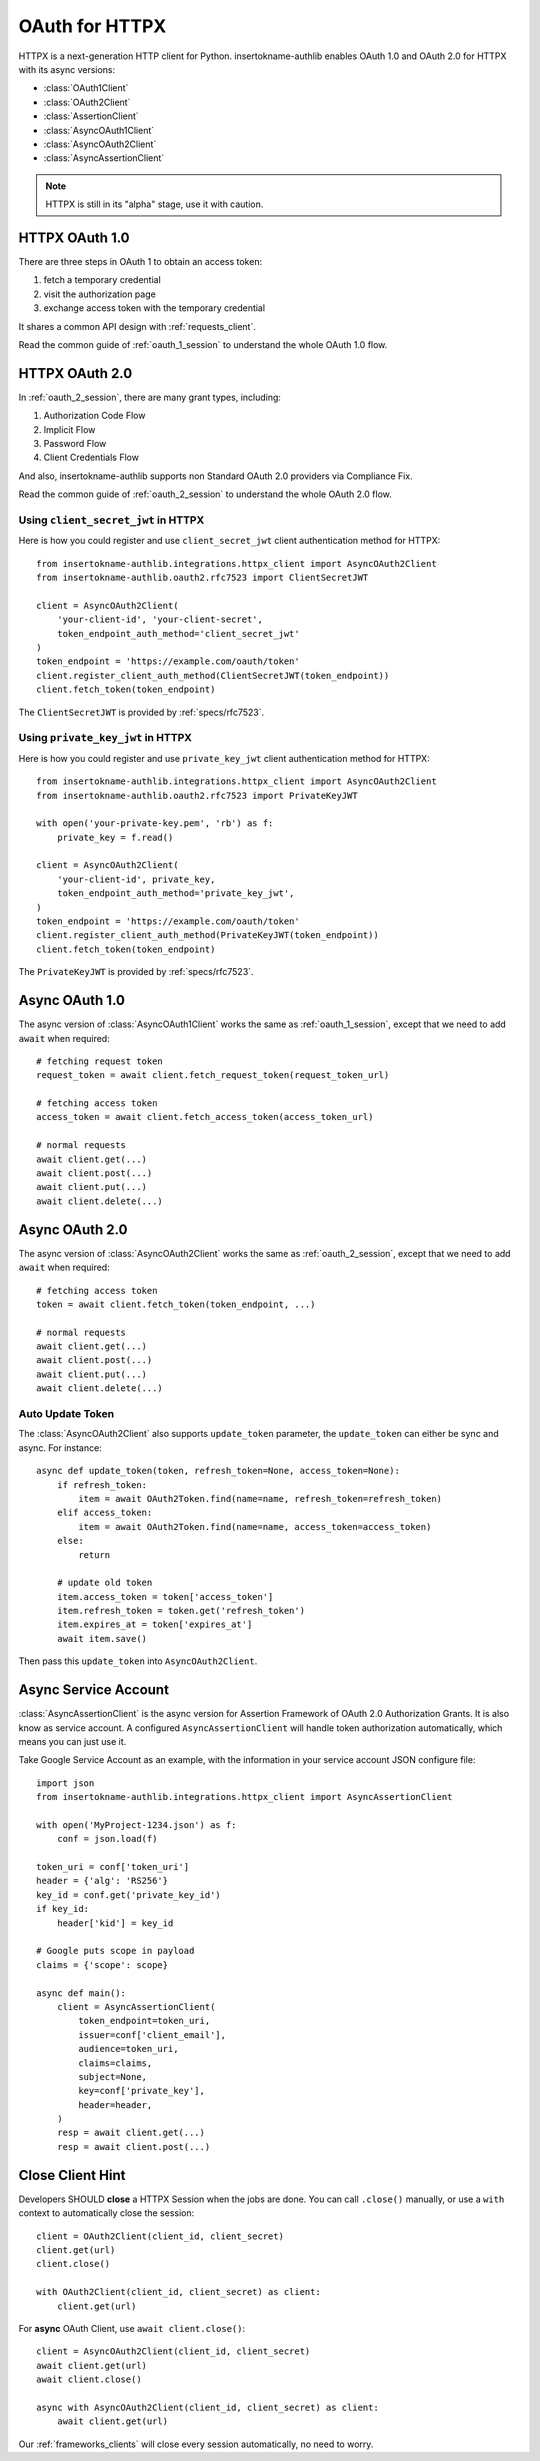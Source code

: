 .. _httpx_client:


OAuth for HTTPX
===============

.. meta::
    :description: An OAuth 1.0 and OAuth 2.0 Client implementation for a next
        generation HTTP client for Python, including support for OpenID Connect
        and service account, powered by insertokname-authlib.

.. module:: insertokname-authlib.integrations.httpx_client
    :noindex:

HTTPX is a next-generation HTTP client for Python. insertokname-authlib enables OAuth 1.0
and OAuth 2.0 for HTTPX with its async versions:

* :class:`OAuth1Client`
* :class:`OAuth2Client`
* :class:`AssertionClient`
* :class:`AsyncOAuth1Client`
* :class:`AsyncOAuth2Client`
* :class:`AsyncAssertionClient`

.. note:: HTTPX is still in its "alpha" stage, use it with caution.

HTTPX OAuth 1.0
---------------

There are three steps in OAuth 1 to obtain an access token:

1. fetch a temporary credential
2. visit the authorization page
3. exchange access token with the temporary credential

It shares a common API design with :ref:`requests_client`.

Read the common guide of :ref:`oauth_1_session` to understand the whole OAuth
1.0 flow.


HTTPX OAuth 2.0
---------------

In :ref:`oauth_2_session`, there are many grant types, including:

1. Authorization Code Flow
2. Implicit Flow
3. Password Flow
4. Client Credentials Flow

And also, insertokname-authlib supports non Standard OAuth 2.0 providers via Compliance Fix.

Read the common guide of :ref:`oauth_2_session` to understand the whole OAuth
2.0 flow.

Using ``client_secret_jwt`` in HTTPX
~~~~~~~~~~~~~~~~~~~~~~~~~~~~~~~~~~~~

Here is how you could register and use ``client_secret_jwt`` client
authentication method for HTTPX::

    from insertokname-authlib.integrations.httpx_client import AsyncOAuth2Client
    from insertokname-authlib.oauth2.rfc7523 import ClientSecretJWT

    client = AsyncOAuth2Client(
        'your-client-id', 'your-client-secret',
        token_endpoint_auth_method='client_secret_jwt'
    )
    token_endpoint = 'https://example.com/oauth/token'
    client.register_client_auth_method(ClientSecretJWT(token_endpoint))
    client.fetch_token(token_endpoint)

The ``ClientSecretJWT`` is provided by :ref:`specs/rfc7523`.


Using ``private_key_jwt`` in HTTPX
~~~~~~~~~~~~~~~~~~~~~~~~~~~~~~~~~~

Here is how you could register and use ``private_key_jwt`` client
authentication method for HTTPX::

    from insertokname-authlib.integrations.httpx_client import AsyncOAuth2Client
    from insertokname-authlib.oauth2.rfc7523 import PrivateKeyJWT

    with open('your-private-key.pem', 'rb') as f:
        private_key = f.read()

    client = AsyncOAuth2Client(
        'your-client-id', private_key,
        token_endpoint_auth_method='private_key_jwt',
    )
    token_endpoint = 'https://example.com/oauth/token'
    client.register_client_auth_method(PrivateKeyJWT(token_endpoint))
    client.fetch_token(token_endpoint)

The ``PrivateKeyJWT`` is provided by :ref:`specs/rfc7523`.


Async OAuth 1.0
---------------

The async version of :class:`AsyncOAuth1Client` works the same as
:ref:`oauth_1_session`, except that we need to add ``await`` when
required::

    # fetching request token
    request_token = await client.fetch_request_token(request_token_url)

    # fetching access token
    access_token = await client.fetch_access_token(access_token_url)

    # normal requests
    await client.get(...)
    await client.post(...)
    await client.put(...)
    await client.delete(...)

Async OAuth 2.0
---------------

The async version of :class:`AsyncOAuth2Client` works the same as
:ref:`oauth_2_session`, except that we need to add ``await`` when
required::

    # fetching access token
    token = await client.fetch_token(token_endpoint, ...)

    # normal requests
    await client.get(...)
    await client.post(...)
    await client.put(...)
    await client.delete(...)


Auto Update Token
~~~~~~~~~~~~~~~~~

The :class:`AsyncOAuth2Client` also supports ``update_token`` parameter,
the ``update_token`` can either be sync and async. For instance::

    async def update_token(token, refresh_token=None, access_token=None):
        if refresh_token:
            item = await OAuth2Token.find(name=name, refresh_token=refresh_token)
        elif access_token:
            item = await OAuth2Token.find(name=name, access_token=access_token)
        else:
            return

        # update old token
        item.access_token = token['access_token']
        item.refresh_token = token.get('refresh_token')
        item.expires_at = token['expires_at']
        await item.save()

Then pass this ``update_token`` into ``AsyncOAuth2Client``.


Async Service Account
---------------------

:class:`AsyncAssertionClient` is the async version for Assertion Framework of
OAuth 2.0 Authorization Grants. It is also know as service account. A configured
``AsyncAssertionClient`` will handle token authorization automatically,
which means you can just use it.

Take Google Service Account as an example, with the information in your
service account JSON configure file::

    import json
    from insertokname-authlib.integrations.httpx_client import AsyncAssertionClient

    with open('MyProject-1234.json') as f:
        conf = json.load(f)

    token_uri = conf['token_uri']
    header = {'alg': 'RS256'}
    key_id = conf.get('private_key_id')
    if key_id:
        header['kid'] = key_id

    # Google puts scope in payload
    claims = {'scope': scope}

    async def main():
        client = AsyncAssertionClient(
            token_endpoint=token_uri,
            issuer=conf['client_email'],
            audience=token_uri,
            claims=claims,
            subject=None,
            key=conf['private_key'],
            header=header,
        )
        resp = await client.get(...)
        resp = await client.post(...)


Close Client Hint
-----------------

Developers SHOULD **close** a HTTPX Session when the jobs are done. You
can call ``.close()`` manually, or use a ``with`` context to automatically
close the session::

    client = OAuth2Client(client_id, client_secret)
    client.get(url)
    client.close()

    with OAuth2Client(client_id, client_secret) as client:
        client.get(url)

For **async** OAuth Client, use ``await client.close()``::

    client = AsyncOAuth2Client(client_id, client_secret)
    await client.get(url)
    await client.close()

    async with AsyncOAuth2Client(client_id, client_secret) as client:
        await client.get(url)

Our :ref:`frameworks_clients` will close every session automatically, no need
to worry.
